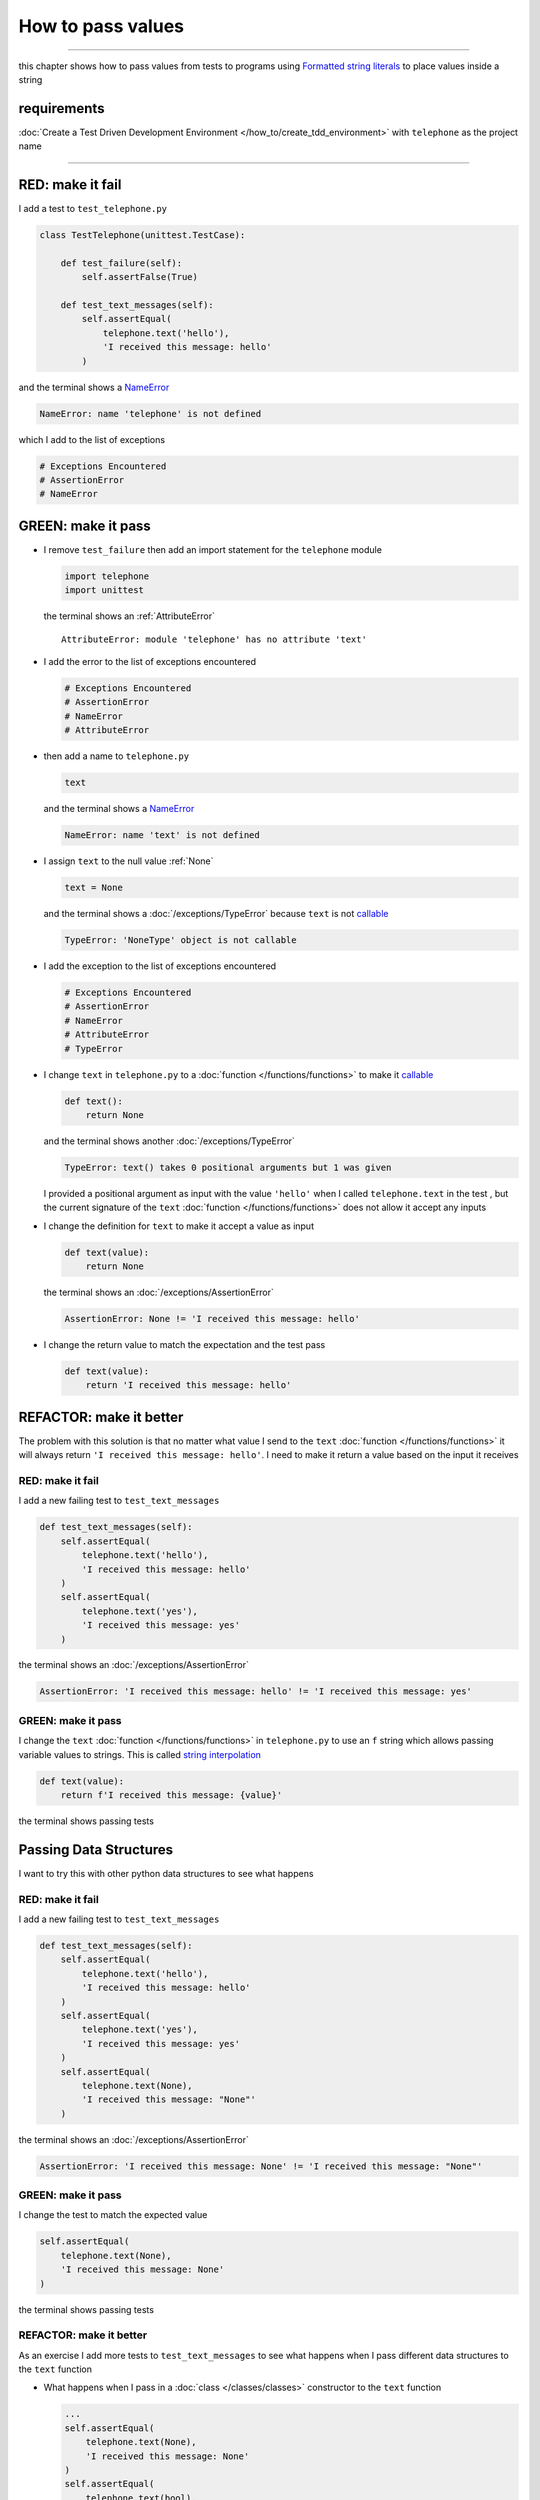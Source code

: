 
###################
How to pass values
###################

.. raw:: html

  <iframe width="560" height="315" src="https://www.youtube-nocookie.com/embed/Og17sfCamr0?si=zPQO30JbmFjTiprI" title="YouTube video player" frameborder="0" allow="accelerometer; autoplay; clipboard-write; encrypted-media; gyroscope; picture-in-picture; web-share" allowfullscreen></iframe>

----

this chapter shows how to pass values from tests to programs using `Formatted string literals <https://docs.python.org/3/reference/lexical_analysis.html#formatted-string-literals>`_ to place values inside a string

****************
requirements
****************

:doc:`Create a Test Driven Development Environment </how_to/create_tdd_environment>` with ``telephone`` as the project name

----

*******************
RED: make it fail
*******************

I add a test to ``test_telephone.py``

.. code-block:: python

  class TestTelephone(unittest.TestCase):

      def test_failure(self):
          self.assertFalse(True)

      def test_text_messages(self):
          self.assertEqual(
              telephone.text('hello'),
              'I received this message: hello'
          )

and the terminal shows a `NameError <https://docs.python.org/3/library/exceptions.html?highlight=exceptions#NameError>`_

.. code-block:: python

  NameError: name 'telephone' is not defined

which I add to the list of exceptions

.. code-block:: python

  # Exceptions Encountered
  # AssertionError
  # NameError

**********************
GREEN: make it pass
**********************

* I remove ``test_failure`` then add an import statement for the ``telephone`` module

  .. code-block:: python

    import telephone
    import unittest

  the terminal shows an :ref:`AttributeError` ::

    AttributeError: module 'telephone' has no attribute 'text'

* I add the error to the list of exceptions encountered

  .. code-block:: python

    # Exceptions Encountered
    # AssertionError
    # NameError
    # AttributeError

- then add a name to ``telephone.py``

  .. code-block:: python

    text

  and the terminal shows a `NameError <https://docs.python.org/3/library/exceptions.html?highlight=exceptions#NameError>`_

  .. code-block:: python

    NameError: name 'text' is not defined


- I assign ``text`` to the null value :ref:`None`

  .. code-block:: python

    text = None

  and the terminal shows a :doc:`/exceptions/TypeError` because ``text`` is not `callable <https://docs.python.org/3/glossary.html#term-callable>`_

  .. code-block:: python

    TypeError: 'NoneType' object is not callable

- I add the exception to the list of exceptions encountered

  .. code-block:: python

    # Exceptions Encountered
    # AssertionError
    # NameError
    # AttributeError
    # TypeError

- I change ``text`` in ``telephone.py`` to a :doc:`function </functions/functions>` to make it `callable <https://docs.python.org/3/glossary.html#term-callable>`_

  .. code-block:: python

      def text():
          return None

  and the terminal shows another :doc:`/exceptions/TypeError`

  .. code-block:: python

    TypeError: text() takes 0 positional arguments but 1 was given

  I provided a positional argument as input with the value ``'hello'`` when I called ``telephone.text`` in the test , but the current signature of the ``text`` :doc:`function </functions/functions>` does not allow it accept any inputs
- I change the definition for ``text`` to make it accept a value as input

  .. code-block:: python

    def text(value):
        return None

  the terminal shows an :doc:`/exceptions/AssertionError`

  .. code-block:: python

    AssertionError: None != 'I received this message: hello'

- I change the return value to match the expectation and the test pass

  .. code-block:: python

    def text(value):
        return 'I received this message: hello'

**************************
REFACTOR: make it better
**************************

The problem with this solution is that no matter what value I send to the ``text`` :doc:`function </functions/functions>` it will always return ``'I received this message: hello'``. I need to make it return a value based on the input it receives

RED: make it fail
=========================

I add a new failing test to ``test_text_messages``

.. code-block:: python

  def test_text_messages(self):
      self.assertEqual(
          telephone.text('hello'),
          'I received this message: hello'
      )
      self.assertEqual(
          telephone.text('yes'),
          'I received this message: yes'
      )


the terminal shows an :doc:`/exceptions/AssertionError`

.. code-block:: python

  AssertionError: 'I received this message: hello' != 'I received this message: yes'

GREEN: make it pass
=========================

I change the ``text`` :doc:`function </functions/functions>` in ``telephone.py`` to use an ``f`` string which allows passing variable values to strings. This is called `string interpolation <https://peps.python.org/pep-0498/>`_

.. code-block:: python

  def text(value):
      return f'I received this message: {value}'

the terminal shows passing tests

**************************
Passing Data Structures
**************************

I want to try this with other python data structures to see what happens

RED: make it fail
=========================

I add a new failing test to ``test_text_messages``

.. code-block:: python

  def test_text_messages(self):
      self.assertEqual(
          telephone.text('hello'),
          'I received this message: hello'
      )
      self.assertEqual(
          telephone.text('yes'),
          'I received this message: yes'
      )
      self.assertEqual(
          telephone.text(None),
          'I received this message: "None"'
      )

the terminal shows an :doc:`/exceptions/AssertionError`

.. code-block:: python

  AssertionError: 'I received this message: None' != 'I received this message: "None"'

GREEN: make it pass
=========================

I change the test to match the expected value


.. code-block:: python

  self.assertEqual(
      telephone.text(None),
      'I received this message: None'
  )


the terminal shows passing tests

REFACTOR: make it better
=========================

As an exercise I add more tests to ``test_text_messages`` to see what happens when I pass different data structures to the ``text`` function

* What happens when I pass in a :doc:`class </classes/classes>` constructor to the ``text`` function

  .. code-block:: python

    ...
    self.assertEqual(
        telephone.text(None),
        'I received this message: None'
    )
    self.assertEqual(
        telephone.text(bool),
        "I received this message: bool"
    )

  the terminal shows an :doc:`/exceptions/AssertionError` ::

    AssertionError: "I received this message: <class 'bool'>" != 'I received this message: bool'

* I change the test to match the expectation and the test passes ::

    self.assertEqual(
        telephone.text(bool),
        "I received this message: <class 'bool'>"
    )

* I also add a test for `integers <https://docs.python.org/3/library/functions.html#int>`_ ::

    self.assertEqual(
        telephone.text(123),
        "I received this message: '123'"
    )

  and the terminal shows an :doc:`/exceptions/AssertionError` ::

    AssertionError: 'I received this message: 123' != "I received this message: '123'"

  I remove the quotes from the test to make it pass ::

    self.assertEqual(
        telephone.text(123),
        "I received this message: 123"
    )


* then add a test for `floats <https://docs.python.org/3/library/functions.html#float>`_ ::

    self.assertEqual(
        telephone.text(1.23),
        "I received this message: '1.23'"
    )

  and the terminal shows an :doc:`/exceptions/AssertionError` ::

    AssertionError: 'I received this message: 1.23' != "I received this message: '1.23'"

  I remove the quotes to make the test pass ::

    self.assertEqual(
        telephone.text(1.23),
        "I received this message: 1.23"
    )

* and add a test for `tuples <https://docs.python.org/3/library/stdtypes.html#tuples>`_ ::

    self.assertEqual(
        telephone.text((1, 2, 3, 'n')),
        "I received this message: '(1, 2, 3, n)'"
    )

  the terminal shows an :doc:`/exceptions/AssertionError` ::

* and add a test for :doc:`lists </data_structures/lists/lists>` ::

    self.assertEqual(
        telephone.text([1, 2, 3, 'n']),
        "I received this message: '[1, 2, 3, n]'"
    )

  the terminal shows an :doc:`/exceptions/AssertionError` ::

    AssertionError: "I received this message: (1, 2, 3, 'n')" != "I received this message: '(1, 2, 3, n)'"

  I change the test to match the expectation ::

    self.assertEqual(
        telephone.text((1, 2, 3, 'n')),
        "I received this message: (1, 2, 3, 'n')"
    )

* and add a test for `set <https://docs.python.org/3/library/stdtypes.html#set-types-set-frozenset>`_ ::

    self.assertEqual(
        telephone.text({1, 2, 3, 'n'}),
        "I received this message: '{1, 2, 3, n}'"
    )

  the terminal shows an :doc:`/exceptions/AssertionError` ::

    AssertionError: "I received this message: {1, 2, 3, 'n'}" != "I received this message: {1, 2, 3, n}'"

  I change the test to match the expectation ::

    self.assertEqual(
        telephone.text({1, 2, 3, 'n'}),
        "I received this message: {1, 2, 3, 'n'}"
    )

* finally, I add a test for :doc:`dictionaries </data_structures/dictionaries>` ::

    self.assertEqual(
        telephone.text({"key1": "value1", "keyN": "valueN"}),
        "I received this message: '{key1: value1, keyN: valueN}'"
    )

  the terminal shows an :doc:`/exceptions/AssertionError` ::

    AssertionError: "I received this message: {'key1': 'value1', 'keyN': 'valueN'}" != "I received this message: '{key1: value1, keyN: valueN}'"

  I change the test to match the expected output ::

    self.assertEqual(
        telephone.text({"key1": "value1", "keyN": "valueN"}),
        "I received this message: {'key1': 'value1', 'keyN': 'valueN'}"
    )

  and all tests are passing

VOILA! You now know how to pass values from a test to a program and can represent any values as strings using interpolation. You also encountered the following exceptions

* :doc:`/exceptions/AssertionError`
* `NameError <https://docs.python.org/3/library/exceptions.html?highlight=exceptions#NameError>`_
* :ref:`AttributeError`
* :doc:`/exceptions/TypeError`

Would you like to know :doc:`/how_to/create_person`?

----

:doc:`/code/code_pass_values`